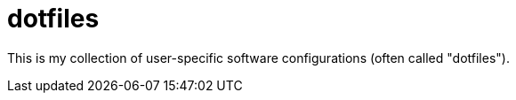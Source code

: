 = dotfiles

This is my collection of user-specific software configurations (often called "dotfiles").
